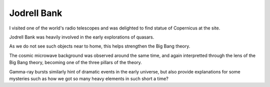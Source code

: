 ==============
 Jodrell Bank
==============


I visited one of the world's radio telescopes and was delighted to
find statue of Copernicus at the site.

.. image:: images/jodrellcoper.png

Jodrell Bank was heavily involved in the early explorations of
quasars.

As we do not see such objects near to home, this helps strengthen the
Big Bang theory.

The cosmic microwave background was observed around the same time, and
again interpretted through the lens of the Big Bang theory, becoming
one of the three pillars of the theory.

Gamma-ray bursts similarly hint of dramatic events in the early
universe, but also provide explanations for some mysteries such as how
we got so many heavy elements in such short a time?

           
